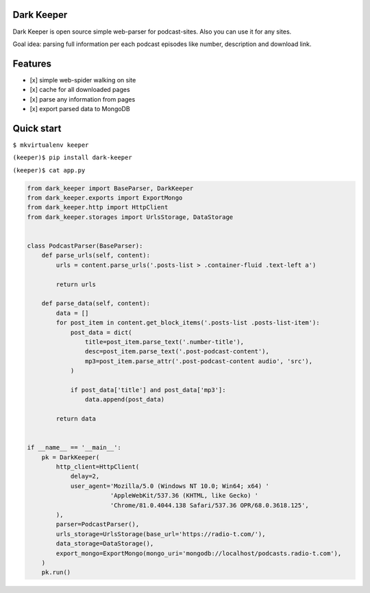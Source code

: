 |Build Status|

Dark Keeper
===========

Dark Keeper is open source simple web-parser for podcast-sites. Also you can use it for any sites.

Goal idea: parsing full information per each podcast episodes like number, description and download link.

Features
========

-  [x] simple web-spider walking on site
-  [x] cache for all downloaded pages
-  [x] parse any information from pages
-  [x] export parsed data to MongoDB

Quick start
===========

``$ mkvirtualenv keeper``

``(keeper)$ pip install dark-keeper``

``(keeper)$ cat app.py``

.. code-block:: python

    from dark_keeper import BaseParser, DarkKeeper
    from dark_keeper.exports import ExportMongo
    from dark_keeper.http import HttpClient
    from dark_keeper.storages import UrlsStorage, DataStorage


    class PodcastParser(BaseParser):
        def parse_urls(self, content):
            urls = content.parse_urls('.posts-list > .container-fluid .text-left a')

            return urls

        def parse_data(self, content):
            data = []
            for post_item in content.get_block_items('.posts-list .posts-list-item'):
                post_data = dict(
                    title=post_item.parse_text('.number-title'),
                    desc=post_item.parse_text('.post-podcast-content'),
                    mp3=post_item.parse_attr('.post-podcast-content audio', 'src'),
                )

                if post_data['title'] and post_data['mp3']:
                    data.append(post_data)

            return data


    if __name__ == '__main__':
        pk = DarkKeeper(
            http_client=HttpClient(
                delay=2,
                user_agent='Mozilla/5.0 (Windows NT 10.0; Win64; x64) '
                           'AppleWebKit/537.36 (KHTML, like Gecko) '
                           'Chrome/81.0.4044.138 Safari/537.36 OPR/68.0.3618.125',
            ),
            parser=PodcastParser(),
            urls_storage=UrlsStorage(base_url='https://radio-t.com/'),
            data_storage=DataStorage(),
            export_mongo=ExportMongo(mongo_uri='mongodb://localhost/podcasts.radio-t.com'),
        )
        pk.run()

.. |Build Status| image:: https://github.com/itcrab/dark-keeper/actions/workflows/python-package.yml/badge.svg
    :target: https://github.com/itcrab/dark-keeper
